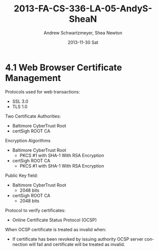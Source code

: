 #+TITLE:     2013-FA-CS-336-LA-05-AndyS-SheaN
#+AUTHOR:    Andrew Schwartzmeyer, Shea Newton
#+EMAIL:     schw2620@vandals.uidaho.edu
#+DATE:      2013-11-30 Sat
#+DESCRIPTION:
#+KEYWORDS:
#+LANGUAGE:  en
#+OPTIONS:   H:3 num:t toc:t \n:nil @:t ::t |:t ^:t -:t f:t *:t <:t
#+OPTIONS:   TeX:t LaTeX:t skip:nil d:nil todo:t pri:nil tags:not-in-toc
#+INFOJS_OPT: view:nil toc:nil ltoc:t mouse:underline buttons:0 path:http://orgmode.org/org-info.js
#+EXPORT_SELECT_TAGS: export
#+EXPORT_EXCLUDE_TAGS: noexport
#+LINK_UP:   
#+LINK_HOME: 
#+XSLT:

* TODO LA-05 SSL :noexport:
   DEADLINE: <2013-11-24 Sun>

For this laboratory assignment please follow the instructions in the
laboratory in the link below and for preparing your laboratory report
please follow the instructions in this posting plus all the guidelines
posted within this course site under Course Info -> Coursework
Submission Instructions -> LA-Laboratory Report Submissions.

Secure Web and SSL/TLS

Laboratory Instructions:

http://csis.pace.edu/~lchen/sweet/modules/3-SecureTransaction.pdf

These laboratories have been developed by Li-Chiou Chen of Pace
University and collaborators with sponsorship from the National
Science Foundation (NSF).

Prepare and submit a laboratory report in PDF following the guidelines
posted within this course site under Course Info -> Coursework
Submission Instructions -> LA-Laboratory Report Submissions.

* 4.1 Web Browser Certificate Management
Protocols used for web transactions:
- SSL 3.0
- TLS 1.0

\noindent Two Certificate Authorities:
- Baltimore CyberTrust Root
- certSigh ROOT CA

# Screenshot

\noindent Encryption Algorithms
- Baltimore CyberTrust Root
   - PKCS #1 with SHA-1 With RSA Encryption
- certSigh ROOT CA
  - PKCS #1 with SHA-1 With RSA Encryption
 
\noindent Public Key field:
- Baltimore CyberTrust Root
  - 2048 bits
- certSigh ROOT CA
  - 2048 bits

\noindent Protocol to verify certificates:
- Online Certificate Status Protocol (OCSP)

\noindent When OCSP certificate is treated as invalid when:
- If certificate has been revoked by issuing authority OCSP server
  connection will fail and certificate will be treated as invalid.


